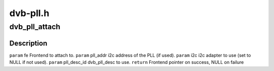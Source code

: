 .. -*- coding: utf-8; mode: rst -*-

=========
dvb-pll.h
=========


.. _`dvb_pll_attach`:

dvb_pll_attach
==============

.. c:function:: struct dvb_frontend *dvb_pll_attach (struct dvb_frontend *fe, int pll_addr, struct i2c_adapter *i2c, unsigned int pll_desc_id)

    pll to the supplied frontend structure.

    :param struct dvb_frontend \*fe:

        *undescribed*

    :param int pll_addr:

        *undescribed*

    :param struct i2c_adapter \*i2c:

        *undescribed*

    :param unsigned int pll_desc_id:

        *undescribed*



.. _`dvb_pll_attach.description`:

Description
-----------


``param`` fe Frontend to attach to.
``param`` pll_addr i2c address of the PLL (if used).
``param`` i2c i2c adapter to use (set to NULL if not used).
``param`` pll_desc_id dvb_pll_desc to use.
``return`` Frontend pointer on success, NULL on failure

